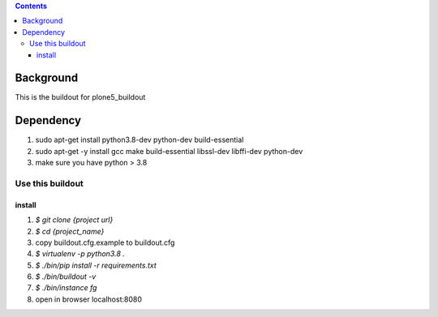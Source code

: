 .. contents::

==========
Background
==========

This is the buildout for plone5_buildout

==========
Dependency
==========

1. sudo apt-get install python3.8-dev python-dev build-essential
2. sudo apt-get -y install gcc make build-essential libssl-dev libffi-dev python-dev
3. make sure you have python > 3.8

Use this buildout
=================

install
-------

1. `$ git clone {project url}`
2. `$ cd {project_name}`
3. copy buildout.cfg.example to buildout.cfg
4. `$ virtualenv -p python3.8 .`
5. `$ ./bin/pip install -r requirements.txt`
6. `$ ./bin/buildout -v`
7. `$ ./bin/instance fg`
8. open in browser localhost:8080